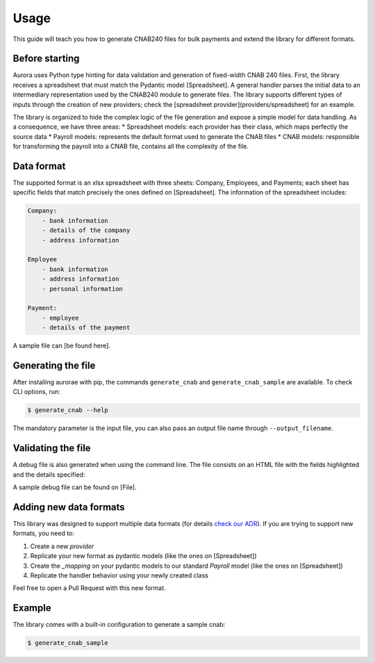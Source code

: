 ======
Usage
======

This guide will teach you how to generate CNAB240 files for bulk payments and extend the library for different formats.


Before starting
---------------
Aurora uses Python type hinting for data validation and generation of fixed-width CNAB 240 files.
First, the library receives a spreadsheet that must match the Pydantic model [Spreadsheet]. A general handler parses the initial data to an intermediary representation used by the CNAB240 module to generate files.
The library supports different types of inputs through the creation of new providers; check the [spreadsheet provider](providers/spreadsheet) for an example.


The library is organized to hide the complex logic of the file generation and expose a simple model for data handling. As a consequence, we have three areas:
* Spreadsheet models: each provider has their class, which maps perfectly the source data
* Payroll models: represents the default format used to generate the CNAB files
* CNAB models: responsible for transforming the payroll into a CNAB file, contains all the complexity of the file.


Data format
-----------

The supported format is an xlsx spreadsheet with three sheets: Company, Employees, and Payments; each sheet has specific fields that match precisely the ones defined on [Spreadsheet].
The information of the spreadsheet includes:

.. code-block::

    Company:
        - bank information
        - details of the company
        - address information

    Employee
        - bank information
        - address information
        - personal information

    Payment:
        - employee
        - details of the payment


A sample file can [be found here].

Generating the file
-------------------

After installing aurorae with pip, the commands ``generate_cnab`` and ``generate_cnab_sample`` are available. To check CLI options, run:

.. code-block:: bash

    $ generate_cnab --help

The mandatory parameter is the input file, you can also pass an output file name through ``--output_filename``.


Validating the file
-------------------
A debug file is also generated when using the command line. The file consists on an HTML file with the fields highlighted and the details specified:

.. image:: https://user-images.githubusercontent.com/397989/113344903-166a0380-9308-11eb-987a-a73f7d472f02.png
  :width: 800
  :alt: Debug file sample

A sample debug file can be found on [File].

Adding new data formats
-----------------------

This library was designed to support multiple data formats (for details `check our ADR <https://github.com/vintasoftware/aurorae/blob/ab0851bc5dd9d960d1464cee7b836857e90a72b6/docs/adr/0002_cnab_architecture_pydantic.md>`_).
If you are trying to support new formats, you need to:

1. Create a new `provider`
2. Replicate your new format as pydantic models (like the ones on [Spreadsheet])
3. Create the `_mapping` on your pydantic models to our standard `Payroll` model (like the ones on [Spreadsheet])
4. Replicate the handler behavior using your newly created class

Feel free to open a Pull Request with this new format.


Example
-------

The library comes with a built-in configuration to generate a sample cnab:


.. code-block:: bash

    $ generate_cnab_sample



